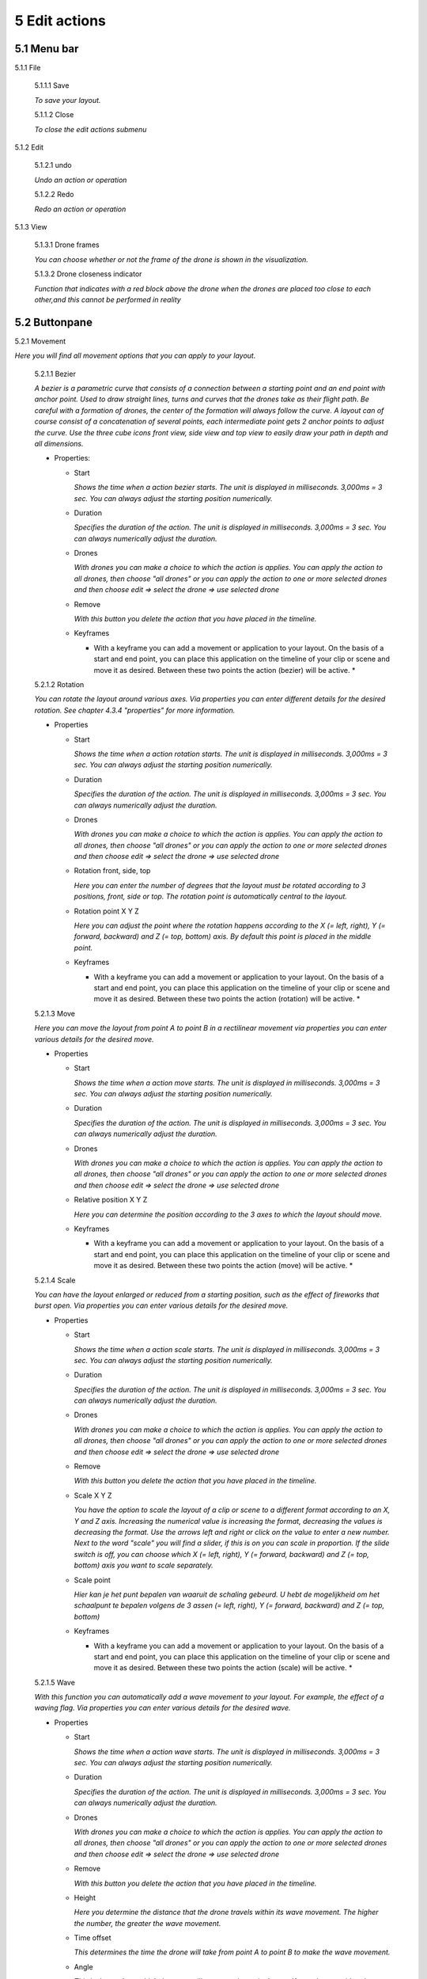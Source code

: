 ============================
5 Edit actions
============================

5.1 Menu bar
--------------

.. image:: images/menubar_edit_actions.jpg

5.1.1 File

  .. image:: images/edit_actions_file.jpg

  5.1.1.1 Save

  *To save your layout.*

  5.1.1.2 Close

  *To close the edit actions submenu*

5.1.2 Edit

  .. image:: images/edit-actions-edit.jpg

  5.1.2.1 undo

  *Undo an action or operation*

  5.1.2.2 Redo

  *Redo an action or operation*

5.1.3 View

  5.1.3.1 Drone frames

  *You can choose whether or not the frame of the drone is shown in the visualization.*

  5.1.3.2 Drone closeness indicator

  *Function that indicates with a red block above the drone when the drones are placed too close to each other,and this cannot be performed in reality*

5.2 Buttonpane
----------------

5.2.1 Movement

*Here you will find all movement options that you can apply to your layout.*

  5.2.1.1 Bezier

  *A bezier is a parametric curve that consists of a connection between a starting point and an end point with anchor point. Used to draw straight lines, turns and curves that the drones take as their flight path. Be careful with a formation of drones, the center of the formation will always follow the curve. A layout can of course consist of a concatenation of several points, each intermediate point gets 2 anchor points to adjust the curve. Use the three cube icons front view, side view and top view to easily draw your path in depth and all dimensions.*

  - Properties:

    - Start

      *Shows the time when a action bezier starts. The unit is displayed in milliseconds. 3,000ms = 3 sec. You can always adjust the starting position numerically.*

    - Duration

      *Specifies the duration of the action. The unit is displayed in milliseconds. 3,000ms = 3 sec. You can always numerically adjust the duration.*

    - Drones

      *With drones you can make a choice to which the action is applies. You can apply the action to all drones, then choose "all drones" or you can apply the action to one or more selected drones and then choose edit => select the drone => use selected drone*

    - Remove

      *With this button you delete the action that you have placed in the timeline.*

    - Keyframes

      * With a keyframe you can add a movement or application to your layout. On the basis of a start and end point, you can place this application on the timeline of your clip or scene and move it as desired. Between these two points the action (bezier) will be active. *

  5.2.1.2 Rotation

  *You can rotate the layout around various axes. Via properties you can enter different details for the desired rotation. See chapter 4.3.4 "properties" for more information.*

  - Properties

    - Start

      *Shows the time when a action rotation starts. The unit is displayed in milliseconds. 3,000ms = 3 sec. You can always adjust the starting position numerically.*

    - Duration

      *Specifies the duration of the action. The unit is displayed in milliseconds. 3,000ms = 3 sec. You can always numerically adjust the duration.*

    - Drones

      *With drones you can make a choice to which the action is applies. You can apply the action to all drones, then choose "all drones" or you can apply the action to one or more selected drones and then choose edit => select the drone => use selected drone*

    - Rotation front, side, top

      *Here you can enter the number of degrees that the layout must be rotated according to 3 positions, front, side or top. The rotation point is automatically central to the layout.* 

    - Rotation point X Y Z

      *Here you can adjust the point where the rotation happens according to the X (= left, right), Y (= forward, backward) and Z (= top, bottom) axis. By default this point is placed in the middle point.*

    - Keyframes

      * With a keyframe you can add a movement or application to your layout. On the basis of a start and end point, you can place this application on the timeline of your clip or scene and move it as desired. Between these two points the action (rotation) will be active. *

  5.2.1.3 Move

  *Here you can move the layout from point A to point B in a rectilinear movement via properties you can enter various details for the desired move.*
  
  - Properties

    - Start

      *Shows the time when a action move starts. The unit is displayed in milliseconds. 3,000ms = 3 sec. You can always adjust the starting position numerically.*

    - Duration

      *Specifies the duration of the action. The unit is displayed in milliseconds. 3,000ms = 3 sec. You can always numerically adjust the duration.*

    - Drones

      *With drones you can make a choice to which the action is applies. You can apply the action to all drones, then choose "all drones" or you can apply the action to one or more selected drones and then choose edit => select the drone => use selected drone*

    - Relative position X Y Z

      *Here you can determine the position according to the 3 axes to which the layout should move.*

    - Keyframes

      * With a keyframe you can add a movement or application to your layout. On the basis of a start and end point, you can place this application on the timeline of your clip or scene and move it as desired. Between these two points the action (move) will be active. *

  5.2.1.4 Scale

  *You can have the layout enlarged or reduced from a starting position, such as the effect of fireworks that burst open. Via properties you can enter various details for the desired move.*

  - Properties

    - Start

      *Shows the time when a action scale starts. The unit is displayed in milliseconds. 3,000ms = 3 sec. You can always adjust the starting position numerically.*

    - Duration

      *Specifies the duration of the action. The unit is displayed in milliseconds. 3,000ms = 3 sec. You can always numerically adjust the duration.*

    - Drones

      *With drones you can make a choice to which the action is applies. You can apply the action to all drones, then choose "all drones" or you can apply the action to one or more selected drones and then choose edit => select the drone => use selected drone*

    - Remove

      *With this button you delete the action that you have placed in the timeline.*

    - Scale X Y Z

      *You have the option to scale the layout of a clip or scene to a different format according to an X, Y and Z axis. Increasing the numerical value is increasing the format, decreasing the values ​​is decreasing the format. Use the arrows left and right or click on the value to enter a new number. Next to the word "scale" you will find a slider, if this is on you can scale in proportion. If the slide switch is off, you can choose which X (= left, right), Y (= forward, backward) and Z (= top, bottom) axis you want to scale separately.*

    - Scale point

      *Hier kan je het punt bepalen van waaruit de schaling gebeurd. U hebt de mogelijkheid om het schaalpunt te bepalen volgens de 3 assen (= left, right), Y (= forward, backward) and Z (= top, bottom)*

    - Keyframes

      * With a keyframe you can add a movement or application to your layout. On the basis of a start and end point, you can place this application on the timeline of your clip or scene and move it as desired. Between these two points the action (scale) will be active. *

  5.2.1.5 Wave

  *With this function you can automatically add a wave movement to your layout. For example, the effect of a waving flag. Via properties you can enter various details for the desired wave.*

  - Properties

    - Start

      *Shows the time when a action wave starts. The unit is displayed in milliseconds. 3,000ms = 3 sec. You can always adjust the starting position numerically.*

    - Duration

      *Specifies the duration of the action. The unit is displayed in milliseconds. 3,000ms = 3 sec. You can always numerically adjust the duration.*

    - Drones

      *With drones you can make a choice to which the action is applies. You can apply the action to all drones, then choose "all drones" or you can apply the action to one or more selected drones and then choose edit => select the drone => use selected drone*

    - Remove

      *With this button you delete the action that you have placed in the timeline.*

    - Height

      *Here you determine the distance that the drone travels within its wave movement. The higher the number, the greater the wave movement.*

    - Time offset

      *This determines the time the drone will take from point A to point B to make the wave movement.*

    - Angle

      *This is the angle at which the wave will occur on the entire layout. If you place a grid and you take a wave of 0 ° it will move from left to right. At 90 ° the wave will move from back to front, and at 180 ° from right to left. Note, this function only works with the XV plane (=> this plane can be found in the start page => properties => plane).*

    - Iterations

      *Here you can enter the number of wave movements that the layout will make during the duration. Example: With a duration of 3 seconds and an iteration of 5, the format will make 5 waves during those 3 seconds.*

    - Keyframes

      * With a keyframe you can add a movement or application to your layout. On the basis of a start and end point, you can place this application on the timeline of your clip or scene and move it as desired. Between these two points the action (wave) will be active. *

  5.2.1.6 Yaw

  *xxxxxxxxxxxxxxxxxxxxxxxx*

  - Properties

    - Start

      *Shows the time when a action yaw starts. The unit is displayed in milliseconds. 3,000ms = 3 sec. You can always adjust the starting position numerically.*

    - Duration

      *Specifies the duration of the action. The unit is displayed in milliseconds. 3,000ms = 3 sec. You can always numerically adjust the duration.*

    - Drones

      *With drones you can make a choice to which the action is applies. You can apply the action to all drones, then choose "all drones" or you can apply the action to one or more selected drones and then choose edit => select the drone => use selected drone*

    - Remove

      *With this button you delete the action that you have placed in the timeline.*

    - Relative yaw

      *xxxxxxxxxxxxxxxxxxxxxxxt*

    - Keyframes

      * With a keyframe you can add a movement or application to your layout. On the basis of a start and end point, you can place this application on the timeline of your clip or scene and move it as desired. Between these two points the action (yaw) will be active. *

5.2.2 Lights

*Here you will find all light effects and color options that you can apply to your layout.*

  5.2.2.1 Colorize

  *Giving a certain color to one or more drones. A color can be chosen from the color range or via custom color.*

  - Properties

    - Start

      *Shows the time when a actio colorizen starts. The unit is displayed in milliseconds. 3,000ms = 3 sec. You can always adjust the starting position numerically.*

    - Duration

      *Specifies the duration of the action. The unit is displayed in milliseconds. 3,000ms = 3 sec. You can always numerically adjust the duration.*

    - Drones

      *With drones you can make a choice to which the action is applies. You can apply the action to all drones, then choose "all drones" or you can apply the action to one or more selected drones and then choose edit => select the drone => use selected drone*

    - Remove

      *With this button you delete the action that you have placed in the timeline.*

    - Blende mode

      *With blende mode you have different options to mix colors, an extra color on top of the basic color that is given from the start page.*

    - Opacity

      *The higher the number, the darker the color.*

    - Color
    
      *Decide here which color you want to use. You can enter a webcolor code via a # number. You can use the colors range or choose "custom color" for HSB or RGB colors.*

    - Keyframes

      * With a keyframe you can add a movement or application to your layout. On the basis of a start and end point, you can place this application on the timeline of your clip or scene and move it as desired. Between these two points the action (colorize) will be active. *

  5.2.2.2 Fade

  *Function where color A slowly fades and slowly changes into color B.*

  - Properties

    - Start

      *Shows the time when a action fade starts. The unit is displayed in milliseconds. 3,000ms = 3 sec. You can always adjust the starting position numerically.*

    - Duration

      *Specifies the duration of the action. The unit is displayed in milliseconds. 3,000ms = 3 sec. You can always numerically adjust the duration.*

    - Drones

      *With drones you can make a choice to which the action is applies. You can apply the action to all drones, then choose "all drones" or you can apply the action to one or more selected drones and then choose edit => select the drone => use selected drone*

    - Remove

      *With this button you delete the action that you have placed in the timeline.*

    - Blend mode

      *With blende mode you have different options to mix colors, an extra color on top of the basic color that is given from the start page.*

    - Opacity

      *The higher the number, the darker the color.*

    - Color

      *tekstDecide here which color you want to use. You can enter a webcolor code via a # number. You can use the colors range or choose "custom color" for HSB or RGB colors.*

    - Keyframes

      * With a keyframe you can add a movement or application to your layout. On the basis of a start and end point, you can place this application on the timeline of your clip or scene and move it as desired. Between these two points the action (fade) will be active. *

  5.2.2.3 Gradiënt

  *Function in which the LED turns on and off, causing flashes of light on a regular basis. The discharge time can be set manually via properties.*

  - Properties

    - Start

      *Shows the time when a action gradiënt starts. The unit is displayed in milliseconds. 3,000ms = 3 sec. You can always adjust the starting position numerically.*

    - Duration

      *Specifies the duration of the action. The unit is displayed in milliseconds. 3,000ms = 3 sec. You can always numerically adjust the duration.*

    - Drones

      *With drones you can make a choice to which the action is applies. You can apply the action to all drones, then choose "all drones" or you can apply the action to one or more selected drones and then choose edit => select the drone => use selected drone*

    - Remove

      *With this button you delete the action that you have placed in the timeline.*

    - Blende mode

      *With blende mode you have different options to mix colors, an extra color on top of the basic color that is given from the start page.*

    - Opacity

      *The higher the number, the darker the color.*

    - Start color

      *This is the color with which the gradient is started. you can choose from 3 options.*

      - Inherit

        *Inherit, here the program will always take the color that is just above the action in the timeline. Example row 1 = blue, row 2 = yellow and row 3 = gradient action => the gradient action on row 3 takes the color that is just above it, so from row 2 = yellow.*

      - Color

        *Here you choose a color yourself via the color fan, HSB color or RGB color.*

      - Random

        *The program will choose a color itself.*

    - Second color

      *It is the color with which the gradient ends, here too you have the same options as at the beginning color.*

    - Start position X Y Z
    
      *Determine the starting position where the gradient should start from the XYZ axis.*

    - Stop position X Y Z

      *Determine the starting position where the gradient should stop from the XYZ axis.*

    - Keyframes

      * With a keyframe you can add a movement or application to your layout. On the basis of a start and end point, you can place this application on the timeline of your clip or scene and move it as desired. Between these two points the action (gradiënt) will be active. *

  5.2.2.4 Fade-in

  *Function in which a color slowly emerges from black.*

  - Properties

    - Start

      *Shows the time when a action fade-in starts. The unit is displayed in milliseconds. 3,000ms = 3 sec. You can always adjust the starting position numerically.*

    - Duration

      *Specifies the duration of the action. The unit is displayed in milliseconds. 3,000ms = 3 sec. You can always numerically adjust the duration.*

    - Drones

      *With drones you can make a choice to which the action is applies. You can apply the action to all drones, then choose "all drones" or you can apply the action to one or more selected drones and then choose edit => select the drone => use selected drone*

    - Remove

      *With this button you delete the action that you have placed in the timeline.*

    - Blende mode

      *With blende mode you have different options to mix colors, an extra color on top of the basic color that is given from the start page.*

    - Opacity

      *The higher the number, the darker the color.*

    - Easing

      *xxxxxxxxxxxxxxxxxxxxxxxxxxxxxxxxxxxxxxxxx*

    - Keyframes

      * With a keyframe you can add a movement or application to your layout. On the basis of a start and end point, you can place this application on the timeline of your clip or scene and move it as desired. Between these two points the action (fade in) will be active. *

  5.2.2.5 Fade-out

  *Function in which a color slowly fades to black.*

  - Properties

    - Start

      *Shows the time when a action fade-out starts. The unit is displayed in milliseconds. 3,000ms = 3 sec. You can always adjust the starting position numerically.*

    - Duration

      *Specifies the duration of the action. The unit is displayed in milliseconds. 3,000ms = 3 sec. You can always numerically adjust the duration.*

    - Drones

      *With drones you can make a choice to which the action is applies. You can apply the action to all drones, then choose "all drones" or you can apply the action to one or more selected drones and then choose edit => select the drone => use selected drone*

    - Remove

      *With this button you delete the action that you have placed in the timeline.*

    - Blende mode

      *With blende mode you have different options to mix colors, an extra color on top of the basic color that is given from the start page.*

    - Opacity

      *The higher the number, the darker the color.*

    - Easing

      *xxxxxxxxxxxxxxxxxxxxxxxxxxxxxxxxx*

    - Keyframes

      * With a keyframe you can add a movement or application to your layout. On the basis of a start and end point, you can place this application on the timeline of your clip or scene and move it as desired. Between these two points the action (fade out) will be active. *

  5.2.2.6 Strobe

  *Function in which the LED turns on and off, causing flashes of light on a regular basis. The discharge time can be set manually via properties.*

  - Properties

    - Start

      *Shows the time when a action strobe starts. The unit is displayed in milliseconds. 3,000ms = 3 sec. You can always adjust the starting position numerically.*

    - Duration

      *Specifies the duration of the action. The unit is displayed in milliseconds. 3,000ms = 3 sec. You can always numerically adjust the duration.*

    - Drones

      *With drones you can make a choice to which the action is applies. You can apply the action to all drones, then choose "all drones" or you can apply the action to one or more selected drones and then choose edit => select the drone => use selected drone*

    - Remove

      *With this button you delete the action that you have placed in the timeline.*

    - Blende mode

      *With blende mode you have different options to mix colors, an extra color on top of the basic color that is given from the start page.*

    - Opacity

      *The higher the number, the darker the color.*

    - Start color

      - Inherit

        *Inherit, here the program will always take the color that is just above the action in the timeline. Example row 1 = blue, row 2 = yellow and row 3 = gradient action => the gradient action on row 3 takes the color that is just above it, so from row 2 = yellow.*

      - Color

        *Here you choose a color yourself via the color fan, HSB color or RGB color.*

      - Random

        *The program will choose a color itself.*

    - Second color

      - Inherit

        *Inherit, here the program will always take the color that is just above the action in the timeline. Example row 1 = blue, row 2 = yellow and row 3 = gradient action => the gradient action on row 3 takes the color that is just above it, so from row 2 = yellow.*

      - Color

        *Here you choose a color yourself via the color fan, HSB color or RGB color.*

      - Random

        *The program will choose a color itself.*


    - Strobe duration

      *Here you determine how long the strobe's flash lasts. Expressed in milliseconds.*

    - Visible drones (%)

      *Here you can determine the number of drones that will flash simultaneously during the strobo action.*

    - Easing

      *xxxxxxxxxxxxxxxxxxxxxxxxxxxxxxxxxxxxxxxxx*

    - Keyframes

      * With a keyframe you can add a movement or application to your layout. On the basis of a start and end point, you can place this application on the timeline of your clip or scene and move it as desired. Between these two points the action (strobe) will be active. **tekst*

  5.2.2.7 Sparkle

  *Function in which the LEDs turn on and off very quickly and are randomly distributed among all drones in the complete layout.*

  - Properties

    - Start

      *Shows the time when a action sparkle starts. The unit is displayed in milliseconds. 3,000ms = 3 sec. You can always adjust the starting position numerically.*

    - Duration

      *Specifies the duration of the action. The unit is displayed in milliseconds. 3,000ms = 3 sec. You can always numerically adjust the duration.*

    - Drones

      *With drones you can make a choice to which the action is applies. You can apply the action to all drones, then choose "all drones" or you can apply the action to one or more selected drones and then choose edit => select the drone => use selected drone*

    - Remove

      *With this button you delete the action that you have placed in the timeline.*

    - Blende mode

      *With blende mode you have different options to mix colors, an extra color on top of the basic color that is given from the start page.*

    - Opacity

      *The higher the number, the darker the color.*

    - Start color

      - Inherit

        *Inherit, here the program will always take the color that is just above the action in the timeline. Example row 1 = blue, row 2 = yellow and row 3 = gradient action => the gradient action on row 3 takes the color that is just above it, so from row 2 = yellow.*

      - Color

        *Here you choose a color yourself via the color fan, HSB color or RGB color.*

      - Random

        *The program will choose a color itself.*

    - Second color

      - Inherit

        *Inherit, here the program will always take the color that is just above the action in the timeline. Example row 1 = blue, row 2 = yellow and row 3 = gradient action => the gradient action on row 3 takes the color that is just above it, so from row 2 = yellow.*

      - Color

        *Here you choose a color yourself via the color fan, HSB color or RGB color.*

      - Random

        *The program will choose a color itself.*

    - Strobe duration

      *Enter the duration for how long a light flash burns, expressed in milliseconds.*

    - Visible drones (%)

      *Here you can determine the number of drones that will flash simultaneously during the strobo action.*

    - Easing

      *xxxxxxxxxxxxxxxxxxxxxxxxxxxxxxxxxxxxxxxxxx*

    - Keyframes

      * With a keyframe you can add a movement or application to your layout. On the basis of a start and end point, you can place this application on the timeline of your clip or scene and move it as desired. Between these two points the action (sparkle) will be active. *

  5.2.2.8 Roll over

  *Function where color A will replace color B by rolling the color over the entire area of the layout.*

  - Properties

    - Start

      *Shows the time when a action roll over starts. The unit is displayed in milliseconds. 3,000ms = 3 sec. You can always adjust the starting position numerically.*

    - Duration

      *Specifies the duration of the action. The unit is displayed in milliseconds. 3,000ms = 3 sec. You can always numerically adjust the duration.*

    - Drones

      *With drones you can make a choice to which the action is applies. You can apply the action to all drones, then choose "all drones" or you can apply the action to one or more selected drones and then choose edit => select the drone => use selected drone*

    - Remove

      *With this button you delete the action that you have placed in the timeline.*

    - Blende mode

      *With blende mode you have different options to mix colors, an extra color on top of the basic color that is given from the start page.*

    - Opacity

      *The higher the number, the darker the color.*

    - Start color

      - Inherit

        *Inherit, here the program will always take the color that is just above the action in the timeline. Example row 1 = blue, row 2 = yellow and row 3 = gradient action => the gradient action on row 3 takes the color that is just above it, so from row 2 = yellow.*

      - Color

        *Here you choose a color yourself via the color fan, HSB color or RGB color.*

      - Random

        *The program will choose a color itself.*

    - Second color

      *tekst*

    - Start position X Y Z

      *Determine the start position of the roll over via the XYZ axis.*

    - Stop position X Y Z

      *Determine the stop position of the roll over via the XYZ axis.*

    - Keyframes

      * With a keyframe you can add a movement or application to your layout. On the basis of a start and end point, you can place this application on the timeline of your clip or scene and move it as desired. Between these two points the action (roll over) will be active. *

  5.2.2.9 Spot

  *This function ensures that you can place a color accent at a specific place within the layout, just like a light beam from a spotlight.*

  - Properties

    - Start

      *Shows the time when a action spot starts. The unit is displayed in milliseconds. 3,000ms = 3 sec. You can always adjust the starting position numerically.*

    - Duration

      *Specifies the duration of the action. The unit is displayed in milliseconds. 3,000ms = 3 sec. You can always numerically adjust the duration.*

    - Drones

      *With drones you can make a choice to which the action is applies. You can apply the action to all drones, then choose "all drones" or you can apply the action to one or more selected drones and then choose edit => select the drone => use selected drone*

    - Remove

      *With this button you delete the action that you have placed in the timeline.*

    - Blende mode

      *With blende mode you have different options to mix colors, an extra color on top of the basic color that is given from the start page.*

    - Opacity

      *The higher the number, the darker the color.*

    - Gradiënt type

      - Linear

        * De spot loopt van de ene uithoek naar een andere uithoek.*

      - Radial

        * De spot loopt vanuit het centrum van de opmaak naar buiten toe.

    - Start position

      *Determine the starting position of the spot along the XYZ axis.*

    - End position

      *Determine the stop position of the spot along the XYZ axis.*

    - Color

      *Decide here which color you want to use. You can enter a webcolor code via a # number. You can use the colors range or choose "custom color" for HSB or RGB colors.*

    - Keyframe blend mode

        - Fade between gradiënts
          
          *xxxxxxxxxxxxxxxxxxxxxxxxxxxx*

        - Match and adapt time offsets
          
          *xxxxxxxxxxxxxxxxxxxxxxxxxxxx*

    - Cutt of after distance

      *xxxxxxxxxxxxxxxxxxxxxxxxxxxxxx*

    - Gradiënt shift

      *xxxxxxxxxxxxxxxxxxxxxxxxxxxxxx*

    - Keyframes

      * With a keyframe you can add a movement or application to your layout. On the basis of a start and end point, you can place this application on the timeline of your clip or scene and move it as desired. Between these two points the action (spot) will be active. *

  5.2.2.10 Image

  *With this function it is possible to place an image over a grid of drones.*

  - Properties

    - Start

      *Shows the time when a action image starts. The unit is displayed in milliseconds. 3,000ms = 3 sec. You can always adjust the starting position numerically.*

    - Duration

      *Specifies the duration of the action. The unit is displayed in milliseconds. 3,000ms = 3 sec. You can always numerically adjust the duration.*

    - Drones

      *With drones you can make a choice to which the action is applies. You can apply the action to all drones, then choose "all drones" or you can apply the action to one or more selected drones and then choose edit => select the drone => use selected drone*

    - Remove

      *With this button you delete the action that you have placed in the timeline.*

    - Blende mode

      *With blende mode you have different options to mix colors, an extra color on top of the basic color that is given from the start page.*

    - Opacity

      *The higher the number, the darker the color.*

    - Image

      * click on "none" to select a photo from the brouser and place it in the layout *

    - Middle X Y Z

      *xxxxxxxxxxxxxxxxxxxxxxxxxxxxx*

    - Up X Y Z

      *xxxxxxxxxxxxxxxxxxxxxxxxxxxxx*

    - Right X Y Z

      *xxxxxxxxxxxxxxxxxxxxxxxxxxxxxxx*

    - Scale

      *xxxxxxxxxxxxxxxxxxxxxxxxxxxxxxxxxxxxxxxxx*

    - Blur

      *xxxxxxxxxxxxxxxxxxxxxxxxxxxxxxxxxxxxxxxxxxxxxx*

    - Keyframes

      * With a keyframe you can add a movement or application to your layout. On the basis of a start and end point, you can place this application on the timeline of your clip or scene and move it as desired. Between these two points the action (image) will be active. *

  5.2.2.11 Rainbow

  *With this function, a color gradient is automatically placed with the rainbow colors over the entire layout. The colors can be mutually adjusted.*

  - Properties

    - Start

      *Shows the time when a action rainbow starts. The unit is displayed in milliseconds. 3,000ms = 3 sec. You can always adjust the starting position numerically.*

    - Duration

      *Specifies the duration of the action. The unit is displayed in milliseconds. 3,000ms = 3 sec. You can always numerically adjust the duration.*

    - Drones

      *With drones you can make a choice to which the action is applies. You can apply the action to all drones, then choose "all drones" or you can apply the action to one or more selected drones and then choose edit => select the drone => use selected drone*

    - Remove

      *With this button you delete the action that you have placed in the timeline.*

    - Blende mode

      *With blende mode you have different options to mix colors, an extra color on top of the basic color that is given from the start page.*

    - Opacity

      *The higher the number, the darker the color.*

    - Color

      *Decide here which color you want to use. You can enter a webcolor code via a # number. You can use the colors range or choose "custom color" for HSB or RGB colors.*

    - Keyframes

      * With a keyframe you can add a movement or application to your layout. On the basis of a start and end point, you can place this application on the timeline of your clip or scene and move it as desired. Between these two points the action (rainbow) will be active. *

  5.2.2.12 Gamma correction

  *This is a non-linear function to correct the light intensity, luminance or brightness of a color. The amount of gamma correction not only changes the brightness but also the ratio of red-green-blue.*

  - Properties

    - Start

      *Shows the time when a action gamma correction starts. The unit is displayed in milliseconds. 3,000ms = 3 sec. You can always adjust the starting position numerically.*

    - Duration

      *Specifies the duration of the action. The unit is displayed in milliseconds. 3,000ms = 3 sec. You can always numerically adjust the duration.*

    - Drones

      *With drones you can make a choice to which the action is applies. You can apply the action to all drones, then choose "all drones" or you can apply the action to one or more selected drones and then choose edit => select the drone => use selected drone*

    - Remove

      *With this button you delete the action that you have placed in the timeline.*

    - Blende mode

      *With blende mode you have different options to mix colors, an extra color on top of the basic color that is given from the start page.*

    - Opacity

      *The higher the number, the darker the color.*

    - Gamma

      *xxxxxxxxxxxxxxxxxx*

    - Keyframes

      * With a keyframe you can add a movement or application to your layout. On the basis of a start and end point, you can place this application on the timeline of your clip or scene and move it as desired. Between these two points the action (gamma corection) will be active. *

  5.2.2.13 Max light correction

  *xxxxxxxxxxxxxxxxxxxx*

  - Properties

    - Start

      *Shows the time when a action max light correction starts. The unit is displayed in milliseconds. 3,000ms = 3 sec. You can always adjust the starting position numerically.*

    - Duration

      *Specifies the duration of the action. The unit is displayed in milliseconds. 3,000ms = 3 sec. You can always numerically adjust the duration.*

    - Drones

      *With drones you can make a choice to which the action is applies. You can apply the action to all drones, then choose "all drones" or you can apply the action to one or more selected drones and then choose edit => select the drone => use selected drone*

    - Remove

      *With this button you delete the action that you have placed in the timeline.*

    - Blende mode

      *With blende mode you have different options to mix colors, an extra color on top of the basic color that is given from the start page.*

    - Opacity

      *The higher the number, the darker the color.*

    - Max light

      *xxxxxxxxxxxxxxxxxxxxxxx*

    - Keyframes

      * With a keyframe you can add a movement or application to your layout. On the basis of a start and end point, you can place this application on the timeline of your clip or scene and move it as desired. Between these two points the action (max light correction) will be active. *

5.3 Viewport
--------------

5.3.1 Cube icons

*The program has 3 different preview perspectives, the front view (first cube), top view (second cube) and the side view (third cube). A fourth function uses the directional arrows on the keyboard to allow you to freely move the layout in all directions for the ideal perspective. The latter function can be very useful when formatting complex structures.*

5.3.2 Chrono time

*This is the numerical representation of the cursor needle position in hours, minutes, seconds and milliseconds. If you adjust the numerical values ​​manually, the needle will automatically jump to the entered value.*

5.3.3 Play buttons

*The double arrows to the left: If you click on this, the cursor needle automatically jumps to the beginning of the timeline.
The play triangle: Clicking on this will cause the cursor needle to run from its position on the timeline.
The double arrows to the right: If you click on this, the cursor needle will automatically move to the end of the layout. This means to the end position of the last block
1x: This is the acceleration function, if you enter a value of 10x the playback speed will be accelerated 10x. The 1 value is the normal speed.*

5.3.4 Outlining icon

*The automatic framing icon ensures that your layout, regardless of size, is visualized in the available viewport frame. The percentage is automatically calculated for this.*

5.3.5 Visualisation in terms of percentage

*You can also manually determine the size of the visualization by entering a percentage yourself or by using the arrows. Manually determining the preview can be useful to enlarge details of complex structures for a clear interpretation.*

5.4 Properties
--------------

*See chapter 5.2 "Buttonpane*


5.5 Action list
----------------

*Each action, both movement and lights, is automatically placed in rows one below the other on the timeline when you click the + sign, next to the word row1, 2, 3 ... there is an eye icon. If you click on this icon, the eye will be crossed out, which means that the action is no longer applicable. Click on the eye again to reactivate the action. Place your mouse cursor on the timeline and roll the mouse wheel to zoom in or out on the timeline, this will enlarge or reduce the action blocks. You can also move the action blocks vertically for a different order if you wish, you will notice that when you drag a block down, new rows are added.*

5.6 Drone list
----------------

*xxxxxxxxxxxxxxxxxx*


